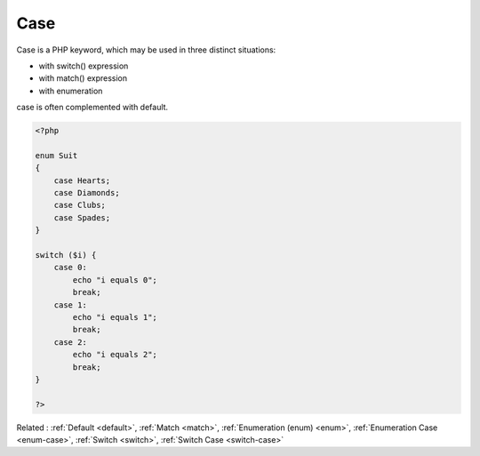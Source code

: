 .. _case:
.. meta::
	:description:
		Case: Case is a PHP keyword, which may be used in three distinct situations: .
	:twitter:card: summary_large_image
	:twitter:site: @exakat
	:twitter:title: Case
	:twitter:description: Case: Case is a PHP keyword, which may be used in three distinct situations: 
	:twitter:creator: @exakat
	:twitter:image:src: https://php-dictionary.readthedocs.io/en/latest/_static/logo.png
	:og:image: https://php-dictionary.readthedocs.io/en/latest/_static/logo.png
	:og:title: Case
	:og:type: article
	:og:description: Case is a PHP keyword, which may be used in three distinct situations: 
	:og:url: https://php-dictionary.readthedocs.io/en/latest/dictionary/case.ini.html
	:og:locale: en


Case
----

Case is a PHP keyword, which may be used in three distinct situations: 

+ with switch() expression
+ with match() expression
+ with enumeration

case is often complemented with default. 



.. code-block:: php
   
   <?php
   
   enum Suit
   {
       case Hearts;
       case Diamonds;
       case Clubs;
       case Spades;
   }
   
   switch ($i) {
       case 0:
           echo "i equals 0";
           break;
       case 1:
           echo "i equals 1";
           break;
       case 2:
           echo "i equals 2";
           break;
   }
   
   ?>


Related : :ref:`Default <default>`, :ref:`Match <match>`, :ref:`Enumeration (enum) <enum>`, :ref:`Enumeration Case <enum-case>`, :ref:`Switch <switch>`, :ref:`Switch Case <switch-case>`
